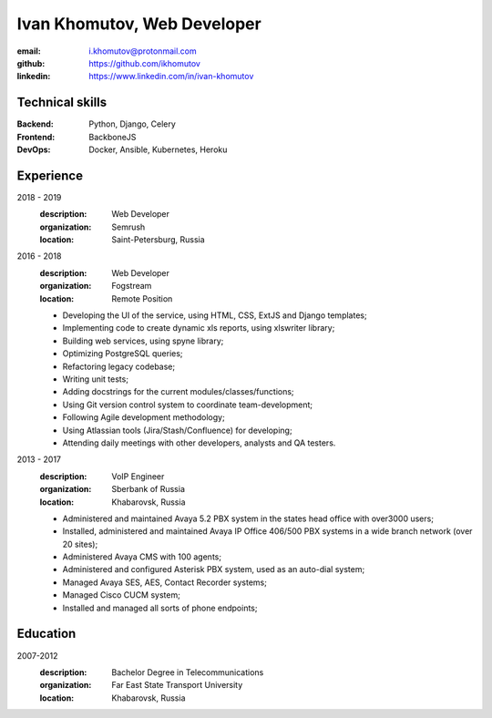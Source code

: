 ============================
Ivan Khomutov, Web Developer
============================

:email: i.khomutov@protonmail.com
:github: https://github.com/ikhomutov
:linkedin: https://www.linkedin.com/in/ivan-khomutov


Technical skills
----------------
:Backend: Python, Django, Celery
:Frontend: BackboneJS
:DevOps: Docker, Ansible, Kubernetes, Heroku


Experience
----------
2018 - 2019
    :description: Web Developer
    :organization: Semrush
    :location: Saint-Petersburg, Russia

2016 - 2018
    :description: Web Developer
    :organization: Fogstream
    :location: Remote Position

    * Developing the UI of the service, using HTML, CSS, ExtJS and Django templates;
    * Implementing code to create dynamic xls reports, using xlswriter library;
    * Building web services, using spyne library;
    * Optimizing PostgreSQL queries;
    * Refactoring legacy codebase;
    * Writing unit tests;
    * Adding docstrings for the current modules/classes/functions;
    * Using Git version control system to coordinate team-development;
    * Following Agile development methodology;
    * Using Atlassian tools (Jira/Stash/Confluence) for developing;
    * Attending daily meetings with other developers, analysts and QA testers.

2013 - 2017
    :description: VoIP Engineer
    :organization: Sberbank of Russia
    :location: Khabarovsk, Russia

    * Administered and maintained Avaya 5.2 PBX system in the states head office with over3000 users;
    * Installed, administered and maintained Avaya IP Office 406/500 PBX systems in a wide branch network (over 20 sites);
    * Administered Avaya CMS with 100 agents;
    * Administered and configured Asterisk PBX system, used as an auto-dial system;
    * Managed Avaya SES, AES, Contact Recorder systems;
    * Managed Cisco CUCM system;
    * Installed and managed all sorts of phone endpoints;

Education
----------
2007-2012
    :description: Bachelor Degree in Telecommunications
    :organization: Far East State Transport University
    :location: Khabarovsk, Russia
